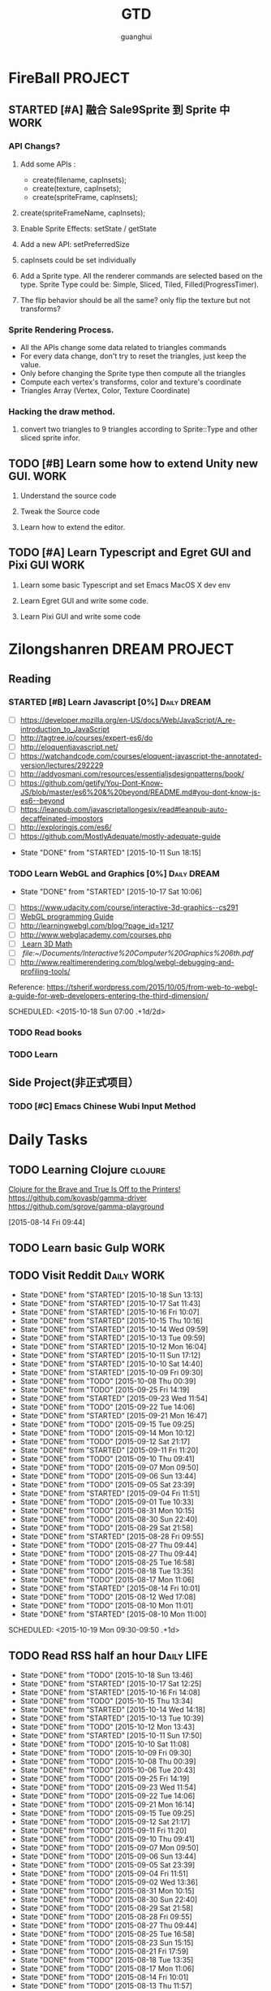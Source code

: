 #+TITLE: GTD
#+AUTHOR: guanghui
#+TAGS: { WORK(w) Emacs(e)  DREAM(d) OTHER(o)  PROJECT(p) MEETING(m) Daily(y) Weekly(x) Monthly(z)}

* FireBall                                                          :PROJECT:
:PROPERTIES:
:CATEGORY: cocos2d-x
:END:
** STARTED [#A] 融合 Sale9Sprite 到 Sprite 中                         :WORK:
SCHEDULED: <2015-10-17 Fri 15:00>
:LOGBOOK:
CLOCK: [2015-10-16 Fri 20:12]--[2015-10-16 Fri 20:37] =>  0:25
CLOCK: [2015-10-16 Fri 17:25]--[2015-10-16 Fri 17:50] =>  0:25
CLOCK: [2015-10-16 Fri 16:49]--[2015-10-16 Fri 17:14] =>  0:25
CLOCK: [2015-10-16 Fri 14:09]--[2015-10-16 Fri 14:34] =>  0:25
CLOCK: [2015-10-16 Fri 10:10]--[2015-10-16 Fri 10:35] =>  0:25
CLOCK: [2015-10-15 Thu 10:52]--[2015-10-15 Thu 11:17] =>  0:25
CLOCK: [2015-10-15 Thu 10:17]--[2015-10-15 Thu 10:42] =>  0:25
CLOCK: [2015-10-14 Wed 14:46]--[2015-10-14 Wed 15:11] =>  0:25
:END:
*** API Changs?
1. Add some APIs :
   - create(filename, capInsets);
   - create(texture, capInsets);
   - create(spriteFrame, capInsets);
2. create(spriteFrameName, capInsets);

3. Enable Sprite Effects:  setState / getState
   
4. Add a new API:  setPreferredSize

5. capInsets could be set individually

6. Add a Sprite type. All the renderer commands are selected based on the type.
   Sprite Type could be: Simple, Sliced, Tiled, Filled(ProgressTimer).

7. The flip behavior should be all the same? only flip the texture but not transforms?

*** Sprite Rendering Process.
- All the APIs change some data related to triangles commands
- For every data change, don't try to reset the triangles, just keep the value.
- Only before changing the Sprite type then compute all the triangles 
- Compute each vertex's transforms, color and texture's coordinate
- Triangles Array (Vertex, Color, Texture Coordinate)

*** Hacking the draw method.
1. convert two triangles to 9 triangles according to Sprite::Type and other sliced sprite infor.


:LOGBOOK:
CLOCK: [2015-10-14 Wed 17:10]--[2015-10-14 Wed 17:35] =>  0:25
CLOCK: [2015-10-14 Wed 16:33]--[2015-10-14 Wed 16:58] =>  0:25
CLOCK: [2015-10-14 Wed 16:19]--[2015-10-14 Wed 16:33] =>  0:14
CLOCK: [2015-10-14 Wed 15:17]--[2015-10-14 Wed 15:42] =>  0:25
CLOCK: [2015-10-14 Wed 14:18]--[2015-10-14 Wed 14:46] =>  0:28
CLOCK: [2015-10-14 Wed 11:05]--[2015-10-14 Wed 11:30] =>  0:25
:END:

** TODO [#B]  Learn some how to extend Unity new GUI.                 :WORK:

1. Understand the source code 

2. Tweak the Source code 

3. Learn how to extend the editor.
** TODO [#A]  Learn Typescript and Egret GUI and Pixi GUI             :WORK:
1. Learn some basic Typescript and set Emacs MacOS X dev env

2. Learn Egret GUI and write some code.

3. Learn Pixi GUI and write some code


* Zilongshanren                                               :DREAM:PROJECT:
:PROPERTIES:
:CATEGORY: zilongshanren
:END:
** Reading                                                         
*** STARTED [#B]  Learn Javascript [0%]                       :Daily:DREAM:
SCHEDULED: <2015-10-12 Mon 21:00 .+1d>
:PROPERTIES:
:CATEGORY: zilongshanren
:END:
- [ ] https://developer.mozilla.org/en-US/docs/Web/JavaScript/A_re-introduction_to_JavaScript
- [ ] http://tagtree.io/courses/expert-es6/do
- [ ] http://eloquentjavascript.net/
- [ ] https://watchandcode.com/courses/eloquent-javascript-the-annotated-version/lectures/292229
- [ ] http://addyosmani.com/resources/essentialjsdesignpatterns/book/
- [ ] https://github.com/getify/You-Dont-Know-JS/blob/master/es6%20&%20beyond/README.md#you-dont-know-js-es6--beyond
- [ ] https://leanpub.com/javascriptallongesix/read#leanpub-auto-decaffeinated-impostors
- [ ] http://exploringjs.com/es6/
- [ ] https://github.com/MostlyAdequate/mostly-adequate-guide
:PROPERTIES:
:LAST_REPEAT: [2015-10-11 Sun 18:15]
:END:
- State "DONE"       from "STARTED"    [2015-10-11 Sun 18:15]
:LOGBOOK:
CLOCK: [2015-10-14 Wed 21:20]--[2015-10-14 Wed 21:45] =>  0:25
CLOCK: [2015-10-14 Wed 20:38]--[2015-10-14 Wed 21:03] =>  0:25
CLOCK: [2015-10-14 Wed 20:04]--[2015-10-14 Wed 20:29] =>  0:25
CLOCK: [2015-10-11 Sun 17:50]--[2015-10-12 Mon 13:31] => 19:41
:END:

*** TODO Learn WebGL and Graphics [0%]                        :Daily:DREAM:
:PROPERTIES:
:CATEGORY: zilongshanren
:LAST_REPEAT: [2015-10-17 Sat 10:06]
:END:
- State "DONE"       from "STARTED"    [2015-10-17 Sat 10:06]
:LOGBOOK:
CLOCK: [2015-10-15 Thu 23:32]--[2015-10-15 Thu 23:57] =>  0:25
:END:
- [ ] https://www.udacity.com/course/interactive-3d-graphics--cs291
- [ ] [[file:~/Documents/WebGL%20Programming%20Guide.pdf][WebGL programming Guide]] 
- [ ] http://learningwebgl.com/blog/?page_id=1217
- [ ] http://www.webglacademy.com/courses.php
- [ ][[file:~/Documents/3D+Math+Primer+for+graphics+and+game+development.pdf][ Learn 3D Math]]
- [ ][[ file:~/Documents/Interactive%20Computer%20Graphics%206th.pdf]] 
- [ ] http://www.realtimerendering.com/blog/webgl-debugging-and-profiling-tools/

Reference:
https://tsherif.wordpress.com/2015/10/05/from-web-to-webgl-a-guide-for-web-developers-entering-the-third-dimension/


SCHEDULED: <2015-10-18 Sun 07:00 .+1d/2d>

*** TODO   Read <<SCIP>> books                           
:PROPERTIES:
:END:
   :LOGBOOK:  
   CLOCK: [2015-06-03 Wed 14:31]--[2015-06-03 Wed 14:56] =>  0:25
   CLOCK: [2015-06-02 Tue 10:49]--[2015-06-02 Tue 11:14] =>  0:25
   :END:      
:PROPERTIES:
:LAST_REPEAT: [2015-06-03 Wed 16:39]
:CATEGORY: zilongshanren
:END:

*** TODO  Learn <<Algorithm>> 
:PROPERTIES:
:END:
   :LOGBOOK:
   CLOCK: [2014-10-03 Fri 22:23]--[2014-10-03 Fri 22:48] =>  0:25
   CLOCK: [2014-09-17 Wed 21:51]--[2014-09-17 Wed 22:16] =>  0:25
   CLOCK: [2014-09-16 Tue 21:56]--[2014-09-16 Tue 22:21] =>  0:25
   CLOCK: [2014-09-16 Tue 21:26]--[2014-09-16 Tue 21:51] =>  0:25
   CLOCK: [2014-04-08 Tue 20:52]--[2014-04-08 Tue 21:17] =>  0:25
   CLOCK: [2014-04-01 Tue 22:25]--[2014-04-01 Tue 22:50] =>  0:25
   CLOCK: [2014-03-29 Sat 22:19]--[2014-03-29 Sat 22:32] =>  0:13
   CLOCK: [2014-03-28 Fri 22:14]--[2014-03-28 Fri 22:39] =>  0:25
   CLOCK: [2014-03-28 Fri 21:44]--[2014-03-28 Fri 22:09] =>  0:25
   :END:
:PROPERTIES:
:CATEGORY: zilongshanren
:END:
** Side Project(非正式项目）                              
*** TODO [#C] Emacs Chinese Wubi Input Method                                 
:PROPERTIES:
:CATEGORY: zilongshanren
:END:
* Daily Tasks
#+category: Daily
** TODO Learning  Clojure                                          :clojure:
SCHEDULED: <2015-10-18 Sun 21:00 .+1d>
[[http://www.flyingmachinestudios.com/programming/to-the-printers/][Clojure for the Brave and True Is Off to the Printers!]]
https://github.com/kovasb/gamma-driver
https://github.com/sgrove/gamma-playground
  
 [2015-08-14 Fri 09:44]
** TODO  Learn basic Gulp                                             :WORK:
** TODO Visit Reddit                                            :Daily:WORK:
:PROPERTIES:
:LAST_REPEAT: [2015-10-18 Sun 13:13]
:END:
- State "DONE"       from "STARTED"    [2015-10-18 Sun 13:13]
- State "DONE"       from "STARTED"    [2015-10-17 Sat 11:43]
- State "DONE"       from "STARTED"    [2015-10-16 Fri 10:07]
- State "DONE"       from "STARTED"    [2015-10-15 Thu 10:16]
- State "DONE"       from "STARTED"    [2015-10-14 Wed 09:59]
- State "DONE"       from "STARTED"    [2015-10-13 Tue 09:59]
- State "DONE"       from "STARTED"    [2015-10-12 Mon 16:04]
- State "DONE"       from "STARTED"    [2015-10-11 Sun 17:12]
- State "DONE"       from "STARTED"    [2015-10-10 Sat 14:40]
- State "DONE"       from "STARTED"    [2015-10-09 Fri 09:30]
- State "DONE"       from "TODO"       [2015-10-08 Thu 00:39]
- State "DONE"       from "TODO"       [2015-09-25 Fri 14:19]
- State "DONE"       from "STARTED"    [2015-09-23 Wed 11:54]
- State "DONE"       from "TODO"       [2015-09-22 Tue 14:06]
- State "DONE"       from "STARTED"    [2015-09-21 Mon 16:47]
- State "DONE"       from "TODO"       [2015-09-15 Tue 09:25]
- State "DONE"       from "TODO"       [2015-09-14 Mon 10:12]
- State "DONE"       from "TODO"       [2015-09-12 Sat 21:17]
- State "DONE"       from "STARTED"    [2015-09-11 Fri 11:20]
- State "DONE"       from "TODO"       [2015-09-10 Thu 09:41]
- State "DONE"       from "TODO"       [2015-09-07 Mon 09:50]
- State "DONE"       from "TODO"       [2015-09-06 Sun 13:44]
- State "DONE"       from "TODO"       [2015-09-05 Sat 23:39]
- State "DONE"       from "STARTED"    [2015-09-04 Fri 11:51]
- State "DONE"       from "TODO"       [2015-09-01 Tue 10:33]
- State "DONE"       from "TODO"       [2015-08-31 Mon 10:15]
- State "DONE"       from "TODO"       [2015-08-30 Sun 22:40]
- State "DONE"       from "TODO"       [2015-08-29 Sat 21:58]
- State "DONE"       from "STARTED"    [2015-08-28 Fri 09:55]
- State "DONE"       from "TODO"       [2015-08-27 Thu 09:44]
- State "DONE"       from "TODO"       [2015-08-27 Thu 09:44]
- State "DONE"       from "TODO"       [2015-08-25 Tue 16:58]
- State "DONE"       from "TODO"       [2015-08-18 Tue 13:35]
- State "DONE"       from "TODO"       [2015-08-17 Mon 11:06]
- State "DONE"       from "STARTED"    [2015-08-14 Fri 10:01]
- State "DONE"       from "TODO"       [2015-08-12 Wed 17:08]
- State "DONE"       from "TODO"       [2015-08-10 Mon 11:01]
- State "DONE"       from "STARTED"    [2015-08-10 Mon 11:00]

SCHEDULED: <2015-10-19 Mon 09:30-09:50 .+1d>
:LOGBOOK:  
CLOCK: [2015-10-18 Sun 11:38]--[2015-10-18 Sun 12:03] =>  0:25
CLOCK: [2015-10-17 Sat 11:11]--[2015-10-17 Sat 11:36] =>  0:25
CLOCK: [2015-10-16 Fri 09:35]--[2015-10-16 Fri 10:00] =>  0:25
CLOCK: [2015-10-15 Thu 09:29]--[2015-10-15 Thu 09:56] =>  0:27
CLOCK: [2015-10-14 Wed 09:29]--[2015-10-14 Wed 09:54] =>  0:25
CLOCK: [2015-10-13 Tue 09:27]--[2015-10-13 Tue 09:52] =>  0:25
CLOCK: [2015-10-12 Mon 13:31]--[2015-10-12 Mon 13:56] =>  0:25
CLOCK: [2015-10-11 Sun 16:40]--[2015-10-11 Sun 17:05] =>  0:25
CLOCK: [2015-10-10 Sat 13:43]--[2015-10-10 Sat 14:08] =>  0:25
CLOCK: [2015-10-09 Fri 08:14]--[2015-10-09 Fri 08:39] =>  0:25
CLOCK: [2015-09-23 Wed 11:36]--[2015-09-23 Wed 11:54] =>  0:18
CLOCK: [2015-09-21 Mon 16:17]--[2015-09-21 Mon 16:42] =>  0:25
CLOCK: [2015-09-11 Fri 11:15]--[2015-09-11 Fri 11:19] =>  0:04
CLOCK: [2015-09-02 Wed 15:15]--[2015-09-02 Wed 15:40] =>  0:25
CLOCK: [2015-08-28 Fri 09:28]--[2015-08-28 Fri 09:53] =>  0:25
CLOCK: [2015-08-14 Fri 09:35]--[2015-08-14 Fri 10:00] =>  0:25
CLOCK: [2015-08-10 Mon 10:10]--[2015-08-10 Mon 10:35] =>  0:25
CLOCK: [2015-07-28 Tue 07:51]--[2015-08-04 Tue 09:17] => 169:26
CLOCK: [2015-07-28 Tue 07:49]--[2015-07-28 Tue 07:51] =>  0:02
CLOCK: [2015-07-17 Fri 09:58]--[2015-07-17 Fri 10:23] =>  0:25
CLOCK: [2015-07-15 Wed 09:30]--[2015-07-15 Wed 09:55] =>  0:25
CLOCK: [2015-07-03 Fri 14:17]--[2015-07-03 Fri 14:42] =>  0:25
CLOCK: [2015-06-25 Thu 09:20]--[2015-06-25 Thu 09:45] =>  0:25
CLOCK: [2015-06-24 Wed 09:34]--[2015-06-24 Wed 09:59] =>  0:25
CLOCK: [2015-06-17 Wed 09:57]--[2015-06-17 Wed 10:22] =>  0:25
CLOCK: [2015-06-15 Mon 09:50]--[2015-06-15 Mon 10:15] =>  0:25
CLOCK: [2015-06-11 Thu 17:38]--[2015-06-11 Thu 18:03] =>  0:25
CLOCK: [2015-06-08 Mon 10:43]--[2015-06-08 Mon 11:08] =>  0:25
CLOCK: [2015-06-05 Fri 09:25]--[2015-06-05 Fri 09:50] =>  0:25
CLOCK: [2015-06-02 Tue 09:39]--[2015-06-02 Tue 10:04] =>  0:25
CLOCK: [2015-05-05 Tue 11:14]--[2015-05-05 Tue 11:39] =>  0:25
CLOCK: [2015-05-04 Mon 10:32]--[2015-05-04 Mon 10:52] =>  0:20
CLOCK: [2015-05-04 Mon 09:48]--[2015-05-04 Mon 10:32] =>  0:44
:END:      
   :PROPERTIES:
   :LAST_REPEAT: [2015-08-25 Tue 16:58]
   :END:
** TODO Read RSS half an  hour                                  :Daily:LIFE:
SCHEDULED: <2015-10-19 Mon 13:40 .+1d>
:PROPERTIES:
:LAST_REPEAT: [2015-10-18 Sun 13:46]
:END:
- State "DONE"       from "TODO"       [2015-10-18 Sun 13:46]
- State "DONE"       from "STARTED"    [2015-10-17 Sat 12:25]
- State "DONE"       from "STARTED"    [2015-10-16 Fri 14:08]
- State "DONE"       from "TODO"       [2015-10-15 Thu 13:34]
- State "DONE"       from "STARTED"    [2015-10-14 Wed 14:18]
- State "DONE"       from "STARTED"    [2015-10-13 Tue 10:39]
- State "DONE"       from "TODO"       [2015-10-12 Mon 13:43]
- State "DONE"       from "STARTED"    [2015-10-11 Sun 17:50]
- State "DONE"       from "TODO"       [2015-10-10 Sat 11:08]
- State "DONE"       from "TODO"       [2015-10-09 Fri 09:30]
- State "DONE"       from "TODO"       [2015-10-08 Thu 00:39]
- State "DONE"       from "TODO"       [2015-10-06 Tue 20:43]
- State "DONE"       from "TODO"       [2015-09-25 Fri 14:19]
- State "DONE"       from "TODO"       [2015-09-23 Wed 11:54]
- State "DONE"       from "TODO"       [2015-09-22 Tue 14:06]
- State "DONE"       from "TODO"       [2015-09-21 Mon 16:14]
- State "DONE"       from "TODO"       [2015-09-15 Tue 09:25]
- State "DONE"       from "TODO"       [2015-09-12 Sat 21:17]
- State "DONE"       from "TODO"       [2015-09-11 Fri 11:20]
- State "DONE"       from "TODO"       [2015-09-10 Thu 09:41]
- State "DONE"       from "TODO"       [2015-09-07 Mon 09:50]
- State "DONE"       from "TODO"       [2015-09-06 Sun 13:44]
- State "DONE"       from "TODO"       [2015-09-05 Sat 23:39]
- State "DONE"       from "TODO"       [2015-09-04 Fri 11:51]
- State "DONE"       from "TODO"       [2015-09-02 Wed 13:36]
- State "DONE"       from "TODO"       [2015-08-31 Mon 10:15]
- State "DONE"       from "TODO"       [2015-08-30 Sun 22:40]
- State "DONE"       from "TODO"       [2015-08-29 Sat 21:58]
- State "DONE"       from "TODO"       [2015-08-28 Fri 09:55]
- State "DONE"       from "TODO"       [2015-08-27 Thu 09:44]
- State "DONE"       from "TODO"       [2015-08-25 Tue 16:58]
- State "DONE"       from "TODO"       [2015-08-23 Sun 15:15]
- State "DONE"       from "TODO"       [2015-08-21 Fri 17:59]
- State "DONE"       from "TODO"       [2015-08-18 Tue 13:35]
- State "DONE"       from "TODO"       [2015-08-17 Mon 11:06]
- State "DONE"       from "TODO"       [2015-08-14 Fri 10:01]
- State "DONE"       from "TODO"       [2015-08-13 Thu 11:57]
- State "DONE"       from "STARTED"    [2015-08-12 Wed 11:31]
- State "DONE"       from "STARTED"    [2015-07-21 Tue 13:48]
- State "DONE"       from "TODO"       [2015-07-15 Wed 14:58]
- State "DONE"       from "TODO"       [2015-07-14 Tue 17:23]
- State "DONE"       from "TODO"       [2015-07-07 Tue 13:59]
- State "DONE"       from "STARTED"    [2015-07-06 Mon 15:23]
- State "DONE"       from "TODO"       [2015-07-03 Fri 14:51]
- State "DONE"       from "TODO"       [2015-07-02 Thu 14:30]
- State "DONE"       from "STARTED"    [2015-06-26 Fri 11:59]
:LOGBOOK:  
CLOCK: [2015-10-17 Sat 11:43]--[2015-10-17 Sat 12:08] =>  0:25
CLOCK: [2015-10-16 Fri 13:34]--[2015-10-17 Sat 11:11] => 21:37
CLOCK: [2015-10-14 Wed 13:33]--[2015-10-14 Wed 13:58] =>  0:25
CLOCK: [2015-10-13 Tue 09:59]--[2015-10-13 Tue 10:24] =>  0:25
CLOCK: [2015-10-11 Sun 17:12]--[2015-10-11 Sun 17:37] =>  0:25
CLOCK: [2015-08-05 Wed 15:39]--[2015-08-05 Wed 23:37] =>  7:58
CLOCK: [2015-07-18 Sat 15:49]--[2015-07-18 Sat 18:34] =>  2:45
CLOCK: [2015-07-06 Mon 13:36]--[2015-07-06 Mon 14:01] =>  0:25
CLOCK: [2015-06-25 Thu 15:42]--[2015-06-26 Fri 10:27] => 18:45
CLOCK: [2015-06-19 Fri 13:33]--[2015-06-19 Fri 13:58] =>  0:25
CLOCK: [2015-06-18 Thu 15:21]--[2015-06-18 Thu 15:46] =>  0:25
CLOCK: [2015-06-17 Wed 13:35]--[2015-06-17 Wed 14:00] =>  0:25
CLOCK: [2015-06-16 Tue 14:59]--[2015-06-16 Tue 15:24] =>  0:25
CLOCK: [2015-06-15 Mon 13:37]--[2015-06-15 Mon 13:49] =>  0:12
CLOCK: [2015-06-12 Fri 13:44]--[2015-06-12 Fri 14:09] =>  0:25
CLOCK: [2015-06-11 Thu 16:15]--[2015-06-11 Thu 16:40] =>  0:25
CLOCK: [2015-06-09 Tue 13:37]--[2015-06-09 Tue 14:02] =>  0:25
CLOCK: [2015-05-04 Mon 14:29]--[2015-05-04 Mon 14:54] =>  0:25
:END:      
:PROPERTIES:
:LAST_REPEAT: [2015-08-25 Tue 16:58]
:END:
** STARTED [#B] Fix node and scrollview nested issue                  :WORK:

** TODO [#C]  使用 Clojure 搭建一个 Emacs 社区                        :LIFE:
SCHEDULED: <2015-10-28 Wed>

** TODO [#C]  替换 oh-my-zsh 为 antigen,同时为 cocos-console 编写一个 zsh 插件 :LIFE:
"https://github.com/shengyou/codeception-zsh-plugin/blob/master/codeception.plugin.zsh"
"https://askql.wordpress.com/2011/01/11/zsh-writing-own-completion/"
"https://joshldavis.com/2014/07/26/oh-my-zsh-is-a-disease-antigen-is-the-vaccine/"
"http://wikimatze.de/writing-zsh-completion-for-padrino/"

** TODO [#C]  Learn Org Dashboard to management my project, like reading a book or doing a side project. :Emacs:
"http://thehelpfulhacker.net/2014/07/19/a-dashboard-for-your-life-a-minimal-goal-tracker-using-org-mode-go-and-git/"

** TODO [#C] 学习 demo-it package 的用法，同时为我的 git 培训写一个 ppt :Emacs:
[[https://github.com/howardabrams/demo-it][howardabrams/demo-it]]

** TODO [#C]  使用 Emacs 进行项目管理                                 :Emacs:
"https://leiyue.wordpress.com/2012/07/04/use-org-mode-and-taskjuggler-to-manage-to-project-information/"
"http://www.devalot.com/articles/2008/07/project-planning"
"http://doc.norang.ca/org-mode.html"
"http://juanreyero.com/article/emacs/org-teams.html"
"http://blog.modelworks.ch/?p=129"

** TODO [#C]  学习 EDebug 和 Ert                                     :Emacs:
[[http://www.gnu.org/software/emacs/manual/html_node/ert/index.html][Emacs Lisp Regression Testing: Top]]
"http://www.gnu.org/software/emacs/manual/html_node/ert/index.html"

** TODO [#C]  Add Travis CI to my website                             :LIFE:

** TODO [#C] 研究 js2-mode 的各种妙用                                :Emacs:
[[http://blog.binchen.org/posts/why-emacs-is-better-editor.html][Why Emacs is better editor - a case study for javascript developer | Chen's blog]]
[[http://blog.binchen.org/posts/use-which-func-mode-with-js2-mode.html][Use which-func-mode with js2-mode | Chen's blog]]

** TODO [#B]  给 Org-insert-link 添加 Helm 接口,可以从所有的 Agenda Files 里面选择一个 Headline 并插件链接 :Emacs:

** TODO [#C] 设置 org-agenda 显示周末使用不同的字体,同时设置 org-agenda 显示中国的节日和亲朋好友的 :Emacs:
生日.使用 bbdb 来管理联系人的电话和生日.
[[http://emacs.stackexchange.com/questions/10871/programmatically-add-birthdays-holidays-to-agenda-view-in-org-mode][Programmatically add birthdays/holidays to agenda view in org-mode - Emacs Stack Exchange]]
[[http://emacs.stackexchange.com/questions/10965/easiest-way-to-customize-holidays-that-appear-in-org-agenda][calendar - Easiest way to customize holidays that appear in org-agenda - Emacs Stack Exchange]]
[[http://www.emacswiki.org/emacs/CalendarLocalization#toc20][EmacsWiki: Calendar Localization]]
[[http://xlambda.com/blog/2010/01/11/customize-calendar-in-emacs/][在 emacs calendar 中定制中国农历节日 - X lambda]]


** TODO [#C] Learn Phaser and Clojure
[[http://phaser.io/][Phaser - A fast, fun and free open source HTML5 game framework]]
[[https://github.com/dparis/phzr][dparis/phzr]]
[[https://www.reddit.com/r/Clojure/comments/3h6gso/phzr_a_clojurescript_wrapper_for_the_phaser_html5/][phzr - A ClojureScript wrapper for the Phaser HTML5 game framework : Clojure]]

** TODO  Read the Book <The Art of Unix Programming>
[[http://www.catb.org/esr/writings/taoup/html/index.html][The Art of Unix Programming]]

** TODO [#C]  Add Evil visual mark mode and related toggles          :Emacs:

** TODO  Learn Ploymer Starter Kit                                    :WORK:
https://developers.google.com/web/tools/polymer-starter-kit/

** STARTED Do exercise for 30 minutes                           :Daily:LIFE:
SCHEDULED: <2015-10-16 Fri 21:00-21:30 .+1d>
:PROPERTIES:
:LAST_REPEAT: [2015-10-15 Thu 22:33]
:CATEGORY: daily
:END:
- State "DONE"       from "STARTED"    [2015-10-15 Thu 22:33]
- State "DONE"       from "TODO"       [2015-10-13 Tue 11:22]
:LOGBOOK:
CLOCK: [2015-10-17 Sat 23:06]--[2015-10-17 Sat 23:31] =>  0:25
CLOCK: [2015-10-17 Sat 21:35]--[2015-10-17 Sat 21:38] =>  0:03
CLOCK: [2015-10-13 Tue 22:05]--[2015-10-14 Wed 09:29] => 11:24
CLOCK: [2015-10-08 Thu 21:15]--[2015-10-08 Thu 21:40] =>  0:25
:END:

** TODO Do exercise for 30 minutes                              :Daily:LIFE:
SCHEDULED: <2015-10-19 Mon 08:00 .+1d>
:PROPERTIES:
:LAST_REPEAT: [2015-10-18 Sun 11:38]
:END:
- State "DONE"       from "STARTED"    [2015-10-18 Sun 11:38]
- State "DONE"       from "STARTED"    [2015-10-17 Sat 10:32]
- State "DONE"       from "STARTED"    [2015-10-16 Fri 09:29]
- State "DONE"       from "TODO"       [2015-10-15 Thu 09:29]
- State "DONE"       from "STARTED"    [2015-10-14 Wed 11:01]
- State "DONE"       from "TODO"       [2015-10-13 Tue 11:24]
- State "DONE"       from "TODO"       [2015-10-13 Tue 11:24]
- State "DONE"       from "TODO"       [2015-10-13 Tue 11:22]
:LOGBOOK:
CLOCK: [2015-10-18 Sun 11:06]--[2015-10-18 Sun 11:31] =>  0:25
CLOCK: [2015-10-17 Sat 09:37]--[2015-10-17 Sat 10:02] =>  0:25
CLOCK: [2015-10-16 Fri 08:32]--[2015-10-16 Fri 09:29] =>  0:57
CLOCK: [2015-10-16 Fri 08:07]--[2015-10-16 Fri 08:32] =>  0:25
CLOCK: [2015-10-14 Wed 10:27]--[2015-10-14 Wed 10:52] =>  0:25
CLOCK: [2015-10-08 Thu 21:15]--[2015-10-08 Thu 21:40] =>  0:25
:END:

** TODO [#A]  Learn 《the little scheme》 with javascript.           :DREAM:
use javascript to finish the exercises of the book.

** TODO [#C]  Make Emacs Javascript TDD more convenient 
http://eigenhombre.com/clojure/2014/07/20/a-worfklow-tdd-rdd-and-ddd/
https://github.com/jorgenschaefer/emacs-tdd

** TODO  Javascript Recursive exercises 
http://roman01la.github.io/recursion-exercises/

** TODO  Learn WebGL well and build a 3D Technical Tree.
It should be modular, so I could build a tree for Emacs, cocos etc.
http://skill.phodal.com/#_a2f_1_zilong


* Weekly Tasks                                                       :Weekly:
#+category: Weekly
** TODO [#B]  Record a Spacemacs rocks video.                 :Emacs:Weekly:
SCHEDULED: <2015-10-23 Fri .+6d/7d>
:PROPERTIES:
:LAST_REPEAT: [2015-10-17 Sat 22:13]
:END:
- State "DONE"       from "STARTED"    [2015-10-17 Sat 22:13]
:LOGBOOK:
CLOCK: [2015-10-17 Sat 22:07]--[2015-10-17 Sat 22:13] =>  0:06
:END:
- State "DONE"       from "TODO"       [2015-10-11 Sun 01:09]
- The video should be within 5 min.
- It should demo a specific feature of Spacemacs

- navigate your lisp code faster.
- Use org mode to management your time(GTD)
- navigate your source code faster



** TODO Update upstream from Spacemacs and update all the packages from melpa and fix possible issues
SCHEDULED: <2015-10-22 Thu .+7d/8d>
:PROPERTIES:
:LAST_REPEAT: [2015-10-15 Thu 09:29]
:END:
- State "DONE"       from "TODO"       [2015-10-15 Thu 09:29]
- State "DONE"       from "TODO"       [2015-10-08 Thu 11:39]
** TODO Write a Blog, no matter English or Chinese                    :LIFE:
SCHEDULED: <2015-10-17 Thu .+7d/8d>
:PROPERTIES:
:LAST_REPEAT: [2015-10-15 Thu 09:29]
:END:
- State "DONE"       from "TODO"       [2015-10-15 Thu 09:29]
- State "DONE"       from "TODO"       [2015-09-23 Wed 11:54]
- State "DONE"       from "TODO"       [2015-09-23 Wed 11:54]
- State "DONE"       from "TODO"       [2015-09-23 Wed 11:54]
- State "DONE"       from "TODO"       [2015-09-23 Wed 11:54]
- State "DONE"       from "STARTED"    [2015-09-04 Fri 11:51]
- State "DONE"       from "TODO"       [2015-08-25 Tue 16:57]
- State "DONE"       from "TODO"       [2015-08-18 Tue 13:36]
- State "DONE"       from "TODO"       [2015-08-10 Mon 16:51]
- State "DONE"       from "TODO"       [2015-07-28 Tue 09:23]
- State "DONE"       from "TODO"       [2015-07-13 Mon 09:31]
- State "DONE"       from "TODO"       [2015-07-04 Sat 21:45]
- State "DONE"       from "TODO"       [2015-05-26 Tue 17:26]
   - State "DONE"       from "TODO"       [2015-03-12 Thu 18:05]
   - State "DONE"       from "TODO"       [2015-01-19 Mon 09:35]
   - State "DONE"       from "TODO"       [2014-09-30 Tue 08:23]
   - State "DONE"       from "TODO"       [2014-09-15 Mon 09:22]
   - State "DONE"       from "TODO"       [2014-09-08 Mon 23:28]
   - State "DONE"       from "TODO"       [2014-09-01 Mon 10:26]
   - State "DONE"       from "TODO"       [2014-08-25 Mon 09:18]
   - State "DONE"       from "TODO"       [2014-08-13 Wed 09:50]
  - State "DONE"       from "TODO"       [2014-08-02 Sat 07:00]
  :LOGBOOK:
CLOCK: [2015-08-30 Sun 22:55]--[2015-08-30 Sun 23:20] =>  0:25
  CLOCK: [2014-03-30 Sun 22:45]--[2014-03-30 Sun 22:57] =>  0:12
  :END:
:PROPERTIES:
:LAST_REPEAT: [2015-08-25 Tue 16:57]
:END:
** TODO Keep in touch with family                                      :LIFE:
:PROPERTIES:
:LAST_REPEAT: [2015-10-15 Thu 09:29]
:END:
- State "DONE"       from "TODO"       [2015-10-15 Thu 09:29]
SCHEDULED: <2015-10-22 Thu 10:00-10:30 .+7d/8d>
:PROPERTIES:
:LAST_REPEAT: [2015-10-06 Tue 20:43]
:END:
- State "DONE"       from "TODO"       [2015-10-06 Tue 20:43]
- State "DONE"       from "TODO"       [2015-09-21 Mon 16:14]
- State "DONE"       from "TODO"       [2015-09-10 Thu 09:41]
- State "DONE"       from "TODO"       [2015-09-01 Tue 10:33]
- State "DONE"       from "TODO"       [2015-08-25 Tue 11:37]
- State "DONE"       from "TODO"       [2015-08-18 Tue 13:35]
- State "DONE"       from "TODO"       [2015-08-11 Tue 08:52]
- State "DONE"       from "TODO"       [2015-08-04 Tue 09:16]
- State "DONE"       from "TODO"       [2015-07-28 Tue 07:49]
- State "DONE"       from "TODO"       [2015-07-21 Tue 09:34]
- State "DONE"       from "TODO"       [2015-07-14 Tue 17:23]
- State "DONE"       from "TODO"       [2015-07-07 Tue 13:59]
- State "DONE"       from "TODO"       [2015-06-30 Tue 09:23]
- State "DONE"       from "TODO"       [2015-06-23 Tue 09:42]
- State "DONE"       from "TODO"       [2015-06-16 Tue 08:54]
- State "DONE"       from "TODO"       [2015-06-09 Tue 11:48]
- State "DONE"       from "TODO"       [2015-06-01 Mon 23:02]
- State "DONE"       from "TODO"       [2015-05-25 Mon 09:36]
- State "DONE"       from "TODO"       [2015-05-08 Fri 15:19]
- State "DONE"       from "TODO"       [2015-05-01 Fri 12:42]
- State "DONE"       from "TODO"       [2014-04-07 Mon 20:00]
- State "DONE"       from "STARTED"    [2014-03-29 Sat 10:11]
:PROPERTIES:
:LAST_REPEAT: [2015-08-25 Tue 11:37]
:END:
** TODO  GTD weekly Review
- Archive all the Done items.
- Adjust the Todo item's priority.
- Refile some tasks.
SCHEDULED: <2015-10-18 15:00-15:30 Sun .6d/7d>

* Monthly Tasks                                                     :Monthly:
#+category: Monthly
** TODO Write a article to summary the fruit of a month               :LIFE:
SCHEDULED: <2015-11-14 Sat .+30d/31d>
:PROPERTIES:
:LAST_REPEAT: [2015-10-15 Thu 22:33]
:END:
- State "DONE"       from "TODO"       [2015-10-15 Thu 22:33]
- State "DONE"       from "TODO"       [2015-09-05 Sat 23:39]
- State "DONE"       from "TODO"       [2015-08-12 Wed 11:31]
- State "DONE"       from "TODO"       [2015-07-13 Mon 09:31]
- State "DONE"       from "TODO"       [2015-05-08 Fri 15:20]
   - State "DONE"       from "TODO"       [2015-01-19 Mon 09:35]
   - State "DONE"       from "TODO"       [2014-12-16 Tue 14:24]
   - State "DONE"       from "STARTED"    [2014-09-30 Tue 09:39]
   - State "DONE"       from "TODO"       [2014-08-27 Wed 09:53]
   - State "DONE"       from "TODO"       [2014-07-15 Tue 17:42]
   - State "DONE"       from "STARTED"    [2014-05-14 Wed 10:43]
   - State "DONE"       from "STARTED"    [2014-03-30 Sun 22:43]
   :LOGBOOK:
   CLOCK: [2014-09-30 Tue 08:23]--[2014-09-30 Tue 08:49] =>  0:26
   CLOCK: [2014-05-14 Wed 10:13]--[2014-05-14 Wed 10:38] =>  0:25
   CLOCK: [2014-03-30 Sun 22:37]--[2014-03-30 Sun 22:43] =>  0:06
   CLOCK: [2014-03-30 Sun 22:14]--[2014-03-30 Sun 22:26] =>  0:12
   :END:
:PROPERTIES:
:LAST_REPEAT: [2015-08-12 Wed 11:31]
:END:

* Daily Review
#+BEGIN: clocktable :maxlevel 5 :scope agenda-with-archives :block today :fileskip0 t :indent t
#+CAPTION: Clock summary at [2015-10-17 Sat 22:16], for Saturday, October 17, 2015.
| File    | Headline                                     | Time    |       |
|---------+----------------------------------------------+---------+-------|
|         | ALL *Total time*                             | *13:33* |       |
|---------+----------------------------------------------+---------+-------|
| gtd.org | *File time*                                  | *13:33* |       |
|         | Daily Tasks                                  | 12:29   |       |
|         | \_  TODO Visit Reddit                        |         |  0:25 |
|         | \_  TODO Read RSS half an  hour              |         | 11:36 |
|         | \_  STARTED Do exercise for 30 minutes       |         |  0:03 |
|         | \_  TODO Do exercise for 30 minutes          |         |  0:25 |
|         | Weekly Tasks                                 | 1:04    |       |
|         | \_  TODO [#B]  Record a Spacemacs rocks...   |         |  0:06 |
|         | \_  DONE Review the TODO items, move C to... |         |  0:58 |
#+END:

#+BEGIN_SRC emacs-lisp :results value
;; (setq week-range (org-clock-special-range 'today nil t))
;; (org-clock-sum-today-by-tags nil (nth 0 week-range) (nth 1 week-range) t)
#+END_SRC

#+RESULTS:


# The following section is used for Weekly Review
* Weekly Review
#+BEGIN: clocktable :maxlevel 5 :scope agenda-with-archives :block thisweek :fileskip0 t :indent t
#+CAPTION: Clock summary at [2015-10-17 Sat 22:16], for week 2015-W42.
| File              | Headline                                       | Time       |       |       |
|-------------------+------------------------------------------------+------------+-------+-------|
|                   | ALL *Total time*                               | *2d 18:59* |       |       |
|-------------------+------------------------------------------------+------------+-------+-------|
| gtd.org           | *File time*                                    | *2d 15:32* |       |       |
|                   | FireBall                                       | 5:42       |       |       |
|                   | \_  STARTED [#A] 融合 Sale9Sprite 到 Sprite 中 |            |  5:42 |       |
|                   | \_    Hacking the draw method.                 |            |       |  2:22 |
|                   | Zilongshanren                                  | 15:11      |       |       |
|                   | \_  Reading                                    |            | 15:11 |       |
|                   | \_    STARTED [#B]  Learn Javascript [0%]      |            |       | 14:46 |
|                   | \_    TODO Learn WebGL and Graphics [0%]       |            |       |  0:25 |
|                   | Daily Tasks                                    | 1d 17:35   |       |       |
|                   | \_  DONE c/c++ enable ycmd and binding...      |            |  0:27 |       |
|                   | \_  TODO Visit Reddit                          |            |  2:32 |       |
|                   | \_  TODO Read RSS half an  hour                |            | 22:52 |       |
|                   | \_  DONE [#A] Create a file-browser package    |            |  1:15 |       |
|                   | \_  STARTED Do exercise for 30 minutes         |            | 11:27 |       |
|                   | \_  TODO Do exercise for 30 minutes            |            |  2:12 |       |
|                   | \_  DONE Learn literal programming of...       |            |  0:25 |       |
|                   | \_  DONE Read a article about how to...        |            |  0:25 |       |
|                   | Weekly Tasks                                   | 1:04       |       |       |
|                   | \_  TODO [#B]  Record a Spacemacs rocks...     |            |  0:06 |       |
|                   | \_  DONE Review the TODO items, move C to...   |            |  0:58 |       |
|-------------------+------------------------------------------------+------------+-------+-------|
| notes.org         | *File time*                                    | *1:47*     |       |       |
|                   | Quick notes                                    | 1:47       |       |       |
|                   | \_  TODO Learn DOM manipulate [16%]            |            |  1:47 |       |
|-------------------+------------------------------------------------+------------+-------+-------|
| notes.org_archive | *File time*                                    | *1:40*     |       |       |
|                   | DONE Learn mocha node.js test...               | 1:40       |       |       |
#+END:

#+BEGIN_SRC emacs-lisp :results value
  (setq week-range (org-clock-special-range 'thisweek nil t))
  (org-clock-sum-today-by-tags nil (nth 0 week-range) (nth 1 week-range) t)
#+END_SRC

#+RESULTS:
: [-WORK-] 04:11
: [-LIFE-] 00:25


# The following section is used for Monthly Review
* Monthly Review
#+BEGIN: clocktable :maxlevel 5 :scope agenda-with-archives :block thismonth :fileskip0 t :indent t
#+CAPTION: Clock summary at [2015-10-17 Sat 22:16], for October 2015.
| File              | Headline                                       |       Time |       |       |
|-------------------+------------------------------------------------+------------+-------+-------|
|                   | ALL *Total time*                               | *3d 11:35* |       |       |
|-------------------+------------------------------------------------+------------+-------+-------|
| gtd.org           | *File time*                                    |  *3d 3:33* |       |       |
|                   | FireBall                                       |       5:42 |       |       |
|                   | \_  STARTED [#A] 融合 Sale9Sprite 到 Sprite 中 |            |  5:42 |       |
|                   | \_    Hacking the draw method.                 |            |       |  2:22 |
|                   | Zilongshanren                                  |      21:21 |       |       |
|                   | \_  Reading                                    |            | 21:21 |       |
|                   | \_    STARTED [#B]  Learn Javascript [0%]      |            |       | 20:56 |
|                   | \_    TODO Learn WebGL and Graphics [0%]       |            |       |  0:25 |
|                   | Daily Tasks                                    |   1d 23:26 |       |       |
|                   | \_  DONE c/c++ enable ycmd and binding...      |            |  0:27 |       |
|                   | \_  TODO Visit Reddit                          |            |  3:47 |       |
|                   | \_  TODO Read RSS half an  hour                |            | 23:17 |       |
|                   | \_  DONE [#A] Create a file-browser package    |            |  4:36 |       |
|                   | \_  STARTED Do exercise for 30 minutes         |            | 11:52 |       |
|                   | \_  TODO Do exercise for 30 minutes            |            |  2:37 |       |
|                   | \_  DONE Learn literal programming of...       |            |  0:25 |       |
|                   | \_  DONE Read a article about how to...        |            |  0:25 |       |
|                   | Weekly Tasks                                   |       1:04 |       |       |
|                   | \_  TODO [#B]  Record a Spacemacs rocks...     |            |  0:06 |       |
|                   | \_  DONE Review the TODO items, move C to...   |            |  0:58 |       |
|-------------------+------------------------------------------------+------------+-------+-------|
| gtd.org_archive   | *File time*                                    |     *0:25* |       |       |
|                   | DONE Add Chrome refresh function from...       |       0:25 |       |       |
|-------------------+------------------------------------------------+------------+-------+-------|
| notes.org         | *File time*                                    |     *1:47* |       |       |
|                   | Quick notes                                    |       1:47 |       |       |
|                   | \_  TODO Learn DOM manipulate [16%]            |            |  1:47 |       |
|-------------------+------------------------------------------------+------------+-------+-------|
| notes.org_archive | *File time*                                    |     *5:50* |       |       |
|                   | DONE Learn mocha node.js test...               |       1:40 |       |       |
|                   | DONE Learn Unity UI                            |       4:10 |       |       |
#+END:

#+BEGIN_SRC emacs-lisp :results value
(setq week-range (org-clock-special-range 'thismonth nil t))
(org-clock-sum-today-by-tags nil (nth 0 week-range) (nth 1 week-range) t)
#+END_SRC

#+RESULTS:
: [-WORK-] 04:11
: [-LIFE-] 00:25

* Cocos2D-X


** STARTED [#B]  修复 Scale9Sprite 进度条缩放的问题                   :WORK:

** TODO [#B] 重写 Win32 的 EditBox                                    :WORK:
[[http://stackoverflow.com/questions/978632/how-do-i-create-a-normal-win32-edit-control][c - How do I create a normal win32 edit control? - Stack Overflow]]
[[https://msdn.microsoft.com/en-us/library/windows/desktop/hh298433(v%3Dvs.85).aspx][How to Create a Multiline Edit Control (Windows)]]
[[http://www.win32developer.com/tutorial/windows/windows_tutorial_3.shtm][Win32 Developer - Tutorial 3 Using edit boxes, buttons, and other window asset using the Win32 API]]
[[https://msdn.microsoft.com/en-us/library/bb773169(VS.85).aspx][Control Library (Windows)]]
